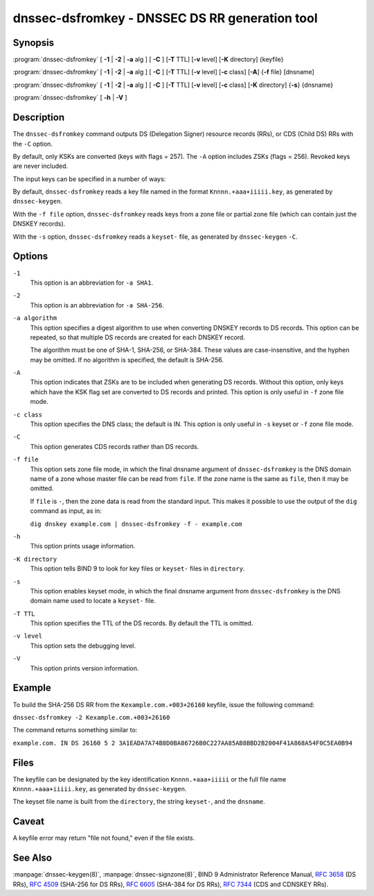 .. 
   Copyright (C) Internet Systems Consortium, Inc. ("ISC")
   
   This Source Code Form is subject to the terms of the Mozilla Public
   License, v. 2.0. If a copy of the MPL was not distributed with this
   file, you can obtain one at https://mozilla.org/MPL/2.0/.
   
   See the COPYRIGHT file distributed with this work for additional
   information regarding copyright ownership.

..
   Copyright (C) Internet Systems Consortium, Inc. ("ISC")

   This Source Code Form is subject to the terms of the Mozilla Public
   License, v. 2.0. If a copy of the MPL was not distributed with this
   file, You can obtain one at http://mozilla.org/MPL/2.0/.

   See the COPYRIGHT file distributed with this work for additional
   information regarding copyright ownership.


.. highlight: console

.. _man_dnssec-dsfromkey:

dnssec-dsfromkey - DNSSEC DS RR generation tool
-----------------------------------------------

Synopsis
~~~~~~~~

:program:`dnssec-dsfromkey` [ **-1** | **-2** | **-a** alg ] [ **-C** ] [**-T** TTL] [**-v** level] [**-K** directory] {keyfile}

:program:`dnssec-dsfromkey` [ **-1** | **-2** | **-a** alg ] [ **-C** ] [**-T** TTL] [**-v** level] [**-c** class] [**-A**] {**-f** file} [dnsname]

:program:`dnssec-dsfromkey` [ **-1** | **-2** | **-a** alg ] [ **-C** ] [**-T** TTL] [**-v** level] [**-c** class] [**-K** directory] {**-s**} {dnsname}

:program:`dnssec-dsfromkey` [ **-h** | **-V** ]

Description
~~~~~~~~~~~

The ``dnssec-dsfromkey`` command outputs DS (Delegation Signer) resource records
(RRs), or CDS (Child DS) RRs with the ``-C`` option.

By default, only KSKs are converted (keys with flags = 257).  The
``-A`` option includes ZSKs (flags = 256).  Revoked keys are never
included.

The input keys can be specified in a number of ways:

By default, ``dnssec-dsfromkey`` reads a key file named in the format
``Knnnn.+aaa+iiiii.key``, as generated by ``dnssec-keygen``.

With the ``-f file`` option, ``dnssec-dsfromkey`` reads keys from a zone
file or partial zone file (which can contain just the DNSKEY records).

With the ``-s`` option, ``dnssec-dsfromkey`` reads a ``keyset-`` file,
as generated by ``dnssec-keygen`` ``-C``.

Options
~~~~~~~

``-1``
   This option is an abbreviation for ``-a SHA1``.

``-2``
   This option is an abbreviation for ``-a SHA-256``.

``-a algorithm``
   This option specifies a digest algorithm to use when converting DNSKEY records to
   DS records. This option can be repeated, so that multiple DS records
   are created for each DNSKEY record.

   The algorithm must be one of SHA-1, SHA-256, or SHA-384. These values
   are case-insensitive, and the hyphen may be omitted. If no algorithm
   is specified, the default is SHA-256.

``-A``
   This option indicates that ZSKs are to be included when generating DS records. Without this option, only
   keys which have the KSK flag set are converted to DS records and
   printed. This option is only useful in ``-f`` zone file mode.

``-c class``
   This option specifies the DNS class; the default is IN. This option is only useful in ``-s`` keyset
   or ``-f`` zone file mode.

``-C``
   This option generates CDS records rather than DS records.

``-f file``
   This option sets zone file mode, in which the final dnsname argument of ``dnssec-dsfromkey`` is the
   DNS domain name of a zone whose master file can be read from
   ``file``. If the zone name is the same as ``file``, then it may be
   omitted.

   If ``file`` is ``-``, then the zone data is read from the standard
   input. This makes it possible to use the output of the ``dig``
   command as input, as in:

   ``dig dnskey example.com | dnssec-dsfromkey -f - example.com``

``-h``
   This option prints usage information.

``-K directory``
   This option tells BIND 9 to look for key files or ``keyset-`` files in ``directory``.

``-s``
   This option enables keyset mode, in which the final dnsname argument from ``dnssec-dsfromkey`` is the DNS
   domain name used to locate a ``keyset-`` file.

``-T TTL``
   This option specifies the TTL of the DS records. By default the TTL is omitted.

``-v level``
   This option sets the debugging level.

``-V``
   This option prints version information.

Example
~~~~~~~

To build the SHA-256 DS RR from the ``Kexample.com.+003+26160`` keyfile,
issue the following command:

``dnssec-dsfromkey -2 Kexample.com.+003+26160``

The command returns something similar to:

``example.com. IN DS 26160 5 2 3A1EADA7A74B8D0BA86726B0C227AA85AB8BBD2B2004F41A868A54F0C5EA0B94``

Files
~~~~~

The keyfile can be designated by the key identification
``Knnnn.+aaa+iiiii`` or the full file name ``Knnnn.+aaa+iiiii.key``, as
generated by ``dnssec-keygen``.

The keyset file name is built from the ``directory``, the string
``keyset-``, and the ``dnsname``.

Caveat
~~~~~~

A keyfile error may return "file not found," even if the file exists.

See Also
~~~~~~~~

:manpage:`dnssec-keygen(8)`, :manpage:`dnssec-signzone(8)`, BIND 9 Administrator Reference Manual,
:rfc:`3658` (DS RRs), :rfc:`4509` (SHA-256 for DS RRs),
:rfc:`6605` (SHA-384 for DS RRs), :rfc:`7344` (CDS and CDNSKEY RRs).
